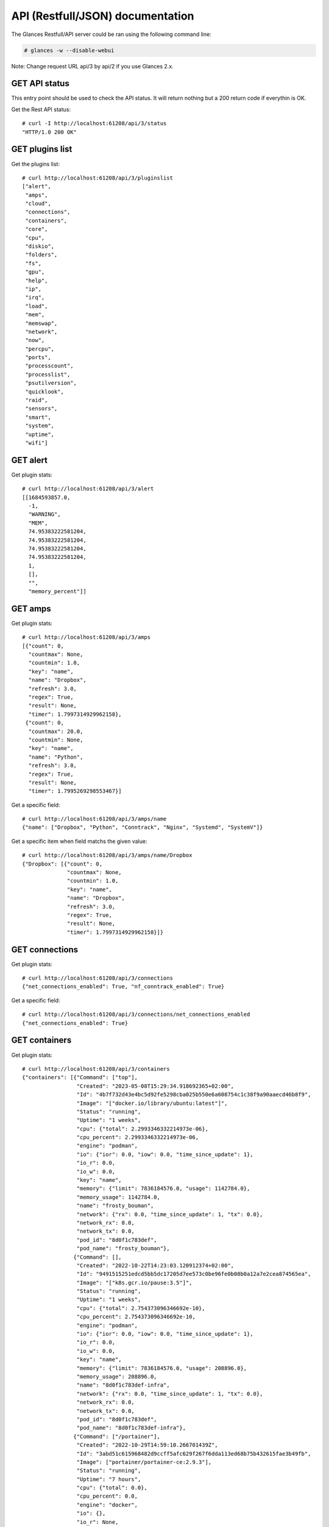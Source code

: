 .. _api:

API (Restfull/JSON) documentation
=================================

The Glances Restfull/API server could be ran using the following command line:

.. code-block:: bash

    # glances -w --disable-webui

Note: Change request URL api/3 by api/2 if you use Glances 2.x.

GET API status
--------------

This entry point should be used to check the API status.
It will return nothing but a 200 return code if everythin is OK.

Get the Rest API status::

    # curl -I http://localhost:61208/api/3/status
    "HTTP/1.0 200 OK"

GET plugins list
----------------

Get the plugins list::

    # curl http://localhost:61208/api/3/pluginslist
    ["alert",
     "amps",
     "cloud",
     "connections",
     "containers",
     "core",
     "cpu",
     "diskio",
     "folders",
     "fs",
     "gpu",
     "help",
     "ip",
     "irq",
     "load",
     "mem",
     "memswap",
     "network",
     "now",
     "percpu",
     "ports",
     "processcount",
     "processlist",
     "psutilversion",
     "quicklook",
     "raid",
     "sensors",
     "smart",
     "system",
     "uptime",
     "wifi"]

GET alert
---------

Get plugin stats::

    # curl http://localhost:61208/api/3/alert
    [[1684593857.0,
      -1,
      "WARNING",
      "MEM",
      74.95383222581204,
      74.95383222581204,
      74.95383222581204,
      74.95383222581204,
      1,
      [],
      "",
      "memory_percent"]]

GET amps
--------

Get plugin stats::

    # curl http://localhost:61208/api/3/amps
    [{"count": 0,
      "countmax": None,
      "countmin": 1.0,
      "key": "name",
      "name": "Dropbox",
      "refresh": 3.0,
      "regex": True,
      "result": None,
      "timer": 1.7997314929962158},
     {"count": 0,
      "countmax": 20.0,
      "countmin": None,
      "key": "name",
      "name": "Python",
      "refresh": 3.0,
      "regex": True,
      "result": None,
      "timer": 1.7995269298553467}]

Get a specific field::

    # curl http://localhost:61208/api/3/amps/name
    {"name": ["Dropbox", "Python", "Conntrack", "Nginx", "Systemd", "SystemV"]}

Get a specific item when field matchs the given value::

    # curl http://localhost:61208/api/3/amps/name/Dropbox
    {"Dropbox": [{"count": 0,
                  "countmax": None,
                  "countmin": 1.0,
                  "key": "name",
                  "name": "Dropbox",
                  "refresh": 3.0,
                  "regex": True,
                  "result": None,
                  "timer": 1.7997314929962158}]}

GET connections
---------------

Get plugin stats::

    # curl http://localhost:61208/api/3/connections
    {"net_connections_enabled": True, "nf_conntrack_enabled": True}

Get a specific field::

    # curl http://localhost:61208/api/3/connections/net_connections_enabled
    {"net_connections_enabled": True}

GET containers
--------------

Get plugin stats::

    # curl http://localhost:61208/api/3/containers
    {"containers": [{"Command": ["top"],
                     "Created": "2023-05-08T15:29:34.918692365+02:00",
                     "Id": "4b7f732d43e4bc5d92fe5298cba025b550e6a608754c1c38f9a90aaecd46b8f9",
                     "Image": "["docker.io/library/ubuntu:latest"]",
                     "Status": "running",
                     "Uptime": "1 weeks",
                     "cpu": {"total": 2.2993346332214973e-06},
                     "cpu_percent": 2.2993346332214973e-06,
                     "engine": "podman",
                     "io": {"ior": 0.0, "iow": 0.0, "time_since_update": 1},
                     "io_r": 0.0,
                     "io_w": 0.0,
                     "key": "name",
                     "memory": {"limit": 7836184576.0, "usage": 1142784.0},
                     "memory_usage": 1142784.0,
                     "name": "frosty_bouman",
                     "network": {"rx": 0.0, "time_since_update": 1, "tx": 0.0},
                     "network_rx": 0.0,
                     "network_tx": 0.0,
                     "pod_id": "8d0f1c783def",
                     "pod_name": "frosty_bouman"},
                    {"Command": [],
                     "Created": "2022-10-22T14:23:03.120912374+02:00",
                     "Id": "9491515251edcd5bb5dc17205d7ee573c0be96fe0b08b0a12a7e2cea874565ea",
                     "Image": "["k8s.gcr.io/pause:3.5"]",
                     "Status": "running",
                     "Uptime": "1 weeks",
                     "cpu": {"total": 2.754373096346692e-10},
                     "cpu_percent": 2.754373096346692e-10,
                     "engine": "podman",
                     "io": {"ior": 0.0, "iow": 0.0, "time_since_update": 1},
                     "io_r": 0.0,
                     "io_w": 0.0,
                     "key": "name",
                     "memory": {"limit": 7836184576.0, "usage": 208896.0},
                     "memory_usage": 208896.0,
                     "name": "8d0f1c783def-infra",
                     "network": {"rx": 0.0, "time_since_update": 1, "tx": 0.0},
                     "network_rx": 0.0,
                     "network_tx": 0.0,
                     "pod_id": "8d0f1c783def",
                     "pod_name": "8d0f1c783def-infra"},
                    {"Command": ["/portainer"],
                     "Created": "2022-10-29T14:59:10.266701439Z",
                     "Id": "3abd51c615968482d9ccff5afc629f267f6dda113ed68b75b432615fae3b49fb",
                     "Image": ["portainer/portainer-ce:2.9.3"],
                     "Status": "running",
                     "Uptime": "7 hours",
                     "cpu": {"total": 0.0},
                     "cpu_percent": 0.0,
                     "engine": "docker",
                     "io": {},
                     "io_r": None,
                     "io_w": None,
                     "key": "name",
                     "memory": {},
                     "memory_usage": None,
                     "name": "portainer",
                     "network": {},
                     "network_rx": None,
                     "network_tx": None}],
     "version": {},
     "version_podman": {}}

GET core
--------

Get plugin stats::

    # curl http://localhost:61208/api/3/core
    {"log": 4, "phys": 2}

Fields descriptions:

* **phys**: Number of physical cores (hyper thread CPUs are excluded) (unit is *number*)
* **log**: Number of logical CPUs. A logical CPU is the number of physical cores multiplied by the number of threads that can run on each core (unit is *number*)

Get a specific field::

    # curl http://localhost:61208/api/3/core/phys
    {"phys": 2}

GET cpu
-------

Get plugin stats::

    # curl http://localhost:61208/api/3/cpu
    {"cpucore": 4,
     "ctx_switches": 0,
     "guest": 1.1,
     "guest_nice": 0.0,
     "idle": 38.7,
     "interrupts": 0,
     "iowait": 3.2,
     "irq": 0.0,
     "nice": 0.0,
     "soft_interrupts": 0,
     "softirq": 0.4,
     "steal": 0.0,
     "syscalls": 0,
     "system": 7.7,
     "time_since_update": 1,
     "total": 62.2,
     "user": 50.0}

Fields descriptions:

* **total**: Sum of all CPU percentages (except idle) (unit is *percent*)
* **system**: percent time spent in kernel space. System CPU time is the time spent running code in the Operating System kernel (unit is *percent*)
* **user**: CPU percent time spent in user space. User CPU time is the time spent on the processor running your program's code (or code in libraries) (unit is *percent*)
* **iowait**: *(Linux)*: percent time spent by the CPU waiting for I/O operations to complete (unit is *percent*)
* **dpc**: *(Windows)*: time spent servicing deferred procedure calls (DPCs) (unit is *percent*)
* **idle**: percent of CPU used by any program. Every program or task that runs on a computer system occupies a certain amount of processing time on the CPU. If the CPU has completed all tasks it is idle (unit is *percent*)
* **irq**: *(Linux and BSD)*: percent time spent servicing/handling hardware/software interrupts. Time servicing interrupts (hardware + software) (unit is *percent*)
* **nice**: *(Unix)*: percent time occupied by user level processes with a positive nice value. The time the CPU has spent running users' processes that have been *niced* (unit is *percent*)
* **steal**: *(Linux)*: percentage of time a virtual CPU waits for a real CPU while the hypervisor is servicing another virtual processor (unit is *percent*)
* **ctx_switches**: number of context switches (voluntary + involuntary) per second. A context switch is a procedure that a computer's CPU (central processing unit) follows to change from one task (or process) to another while ensuring that the tasks do not conflict (unit is *number*)
* **interrupts**: number of interrupts per second (unit is *number*)
* **soft_interrupts**: number of software interrupts per second. Always set to 0 on Windows and SunOS (unit is *number*)
* **syscalls**: number of system calls per second. Always 0 on Linux OS (unit is *number*)
* **cpucore**: Total number of CPU core (unit is *number*)
* **time_since_update**: Number of seconds since last update (unit is *seconds*)

Get a specific field::

    # curl http://localhost:61208/api/3/cpu/total
    {"total": 62.2}

GET diskio
----------

Get plugin stats::

    # curl http://localhost:61208/api/3/diskio
    [{"disk_name": "sda",
      "key": "disk_name",
      "read_bytes": 0,
      "read_count": 0,
      "time_since_update": 1,
      "write_bytes": 0,
      "write_count": 0},
     {"disk_name": "sda1",
      "key": "disk_name",
      "read_bytes": 0,
      "read_count": 0,
      "time_since_update": 1,
      "write_bytes": 0,
      "write_count": 0}]

Get a specific field::

    # curl http://localhost:61208/api/3/diskio/disk_name
    {"disk_name": ["sda", "sda1", "sda2", "sda5", "dm-0", "dm-1"]}

Get a specific item when field matchs the given value::

    # curl http://localhost:61208/api/3/diskio/disk_name/sda
    {"sda": [{"disk_name": "sda",
              "key": "disk_name",
              "read_bytes": 0,
              "read_count": 0,
              "time_since_update": 1,
              "write_bytes": 0,
              "write_count": 0}]}

GET fs
------

Get plugin stats::

    # curl http://localhost:61208/api/3/fs
    [{"device_name": "/dev/mapper/ubuntu--gnome--vg-root",
      "free": 4763168768,
      "fs_type": "ext4",
      "key": "mnt_point",
      "mnt_point": "/",
      "percent": 97.9,
      "size": 243334156288,
      "used": 226183532544},
     {"device_name": "zsfpool",
      "free": 41811968,
      "fs_type": "zfs",
      "key": "mnt_point",
      "mnt_point": "/zsfpool",
      "percent": 0.3,
      "size": 41943040,
      "used": 131072}]

Get a specific field::

    # curl http://localhost:61208/api/3/fs/mnt_point
    {"mnt_point": ["/", "/zsfpool", "/var/snap/firefox/common/host-hunspell"]}

Get a specific item when field matchs the given value::

    # curl http://localhost:61208/api/3/fs/mnt_point//
    {"/": [{"device_name": "/dev/mapper/ubuntu--gnome--vg-root",
            "free": 4763168768,
            "fs_type": "ext4",
            "key": "mnt_point",
            "mnt_point": "/",
            "percent": 97.9,
            "size": 243334156288,
            "used": 226183532544}]}

GET ip
------

Get plugin stats::

    # curl http://localhost:61208/api/3/ip
    {"address": "192.168.0.32",
     "gateway": "192.168.0.254",
     "mask": "255.255.255.0",
     "mask_cidr": 24,
     "public_address": "91.166.228.228",
     "public_info_human": ""}

Get a specific field::

    # curl http://localhost:61208/api/3/ip/gateway
    {"gateway": "192.168.0.254"}

GET load
--------

Get plugin stats::

    # curl http://localhost:61208/api/3/load
    {"cpucore": 4,
     "min1": 3.00634765625,
     "min15": 1.19775390625,
     "min5": 1.4345703125}

Fields descriptions:

* **min1**: Average sum of the number of processes waiting in the run-queue plus the number currently executing over 1 minute (unit is *float*)
* **min5**: Average sum of the number of processes waiting in the run-queue plus the number currently executing over 5 minutes (unit is *float*)
* **min15**: Average sum of the number of processes waiting in the run-queue plus the number currently executing over 15 minutes (unit is *float*)
* **cpucore**: Total number of CPU core (unit is *number*)

Get a specific field::

    # curl http://localhost:61208/api/3/load/min1
    {"min1": 3.00634765625}

GET mem
-------

Get plugin stats::

    # curl http://localhost:61208/api/3/mem
    {"active": 3130548224,
     "available": 1962663936,
     "buffers": 142680064,
     "cached": 2079936512,
     "free": 1962663936,
     "inactive": 3094474752,
     "percent": 75.0,
     "shared": 498302976,
     "total": 7836184576,
     "used": 5873520640}

Fields descriptions:

* **total**: Total physical memory available (unit is *bytes*)
* **available**: The actual amount of available memory that can be given instantly to processes that request more memory in bytes; this is calculated by summing different memory values depending on the platform (e.g. free + buffers + cached on Linux) and it is supposed to be used to monitor actual memory usage in a cross platform fashion (unit is *bytes*)
* **percent**: The percentage usage calculated as (total - available) / total * 100 (unit is *percent*)
* **used**: Memory used, calculated differently depending on the platform and designed for informational purposes only (unit is *bytes*)
* **free**: Memory not being used at all (zeroed) that is readily available; note that this doesn't reflect the actual memory available (use 'available' instead) (unit is *bytes*)
* **active**: *(UNIX)*: memory currently in use or very recently used, and so it is in RAM (unit is *bytes*)
* **inactive**: *(UNIX)*: memory that is marked as not used (unit is *bytes*)
* **buffers**: *(Linux, BSD)*: cache for things like file system metadata (unit is *bytes*)
* **cached**: *(Linux, BSD)*: cache for various things (unit is *bytes*)
* **wired**: *(BSD, macOS)*: memory that is marked to always stay in RAM. It is never moved to disk (unit is *bytes*)
* **shared**: *(BSD)*: memory that may be simultaneously accessed by multiple processes (unit is *bytes*)

Get a specific field::

    # curl http://localhost:61208/api/3/mem/total
    {"total": 7836184576}

GET memswap
-----------

Get plugin stats::

    # curl http://localhost:61208/api/3/memswap
    {"free": 3018182656,
     "percent": 62.7,
     "sin": 10520571904,
     "sout": 16592646144,
     "time_since_update": 1,
     "total": 8082419712,
     "used": 5064237056}

Fields descriptions:

* **total**: Total swap memory (unit is *bytes*)
* **used**: Used swap memory (unit is *bytes*)
* **free**: Free swap memory (unit is *bytes*)
* **percent**: Used swap memory in percentage (unit is *percent*)
* **sin**: The number of bytes the system has swapped in from disk (cumulative) (unit is *bytes*)
* **sout**: The number of bytes the system has swapped out from disk (cumulative) (unit is *bytes*)
* **time_since_update**: Number of seconds since last update (unit is *seconds*)

Get a specific field::

    # curl http://localhost:61208/api/3/memswap/total
    {"total": 8082419712}

GET network
-----------

Get plugin stats::

    # curl http://localhost:61208/api/3/network
    [{"alias": None,
      "cumulative_cx": 344481682,
      "cumulative_rx": 172240841,
      "cumulative_tx": 172240841,
      "cx": 7770,
      "interface_name": "lo",
      "is_up": True,
      "key": "interface_name",
      "rx": 3885,
      "speed": 0,
      "time_since_update": 1,
      "tx": 3885},
     {"alias": None,
      "cumulative_cx": 22624441944,
      "cumulative_rx": 21888194655,
      "cumulative_tx": 736247289,
      "cx": 146685,
      "interface_name": "wlp2s0",
      "is_up": True,
      "key": "interface_name",
      "rx": 135811,
      "speed": 0,
      "time_since_update": 1,
      "tx": 10874}]

Fields descriptions:

* **interface_name**: Interface name (unit is *string*)
* **alias**: Interface alias name (optional) (unit is *string*)
* **rx**: The received/input rate (in bit per second) (unit is *bps*)
* **tx**: The sent/output rate (in bit per second) (unit is *bps*)
* **cx**: The cumulative received+sent rate (in bit per second) (unit is *bps*)
* **cumulative_rx**: The number of bytes received through the interface (cumulative) (unit is *bytes*)
* **cumulative_tx**: The number of bytes sent through the interface (cumulative) (unit is *bytes*)
* **cumulative_cx**: The cumulative number of bytes reveived and sent through the interface (cumulative) (unit is *bytes*)
* **speed**: Maximum interface speed (in bit per second). Can return 0 on some operating-system (unit is *bps*)
* **is_up**: Is the interface up ? (unit is *bool*)
* **time_since_update**: Number of seconds since last update (unit is *seconds*)

Get a specific field::

    # curl http://localhost:61208/api/3/network/interface_name
    {"interface_name": ["lo",
                        "wlp2s0",
                        "docker0",
                        "br_grafana",
                        "mpqemubr0",
                        "vboxnet0",
                        "tap-1e376645a40",
                        "veth54fd604"]}

Get a specific item when field matchs the given value::

    # curl http://localhost:61208/api/3/network/interface_name/lo
    {"lo": [{"alias": None,
             "cumulative_cx": 344481682,
             "cumulative_rx": 172240841,
             "cumulative_tx": 172240841,
             "cx": 7770,
             "interface_name": "lo",
             "is_up": True,
             "key": "interface_name",
             "rx": 3885,
             "speed": 0,
             "time_since_update": 1,
             "tx": 3885}]}

GET now
-------

Get plugin stats::

    # curl http://localhost:61208/api/3/now
    "2023-05-20 16:44:16 CEST"

GET percpu
----------

Get plugin stats::

    # curl http://localhost:61208/api/3/percpu
    [{"cpu_number": 0,
      "guest": 1.5,
      "guest_nice": 0.0,
      "idle": 26.2,
      "iowait": 1.5,
      "irq": 0.0,
      "key": "cpu_number",
      "nice": 0.0,
      "softirq": 0.0,
      "steal": 0.0,
      "system": 4.4,
      "total": 73.8,
      "user": 68.0},
     {"cpu_number": 1,
      "guest": 0.0,
      "guest_nice": 0.0,
      "idle": 39.4,
      "iowait": 1.0,
      "irq": 0.0,
      "key": "cpu_number",
      "nice": 0.0,
      "softirq": 0.0,
      "steal": 0.0,
      "system": 4.8,
      "total": 60.6,
      "user": 54.8}]

Get a specific field::

    # curl http://localhost:61208/api/3/percpu/cpu_number
    {"cpu_number": [0, 1, 2, 3]}

GET ports
---------

Get plugin stats::

    # curl http://localhost:61208/api/3/ports
    [{"description": "DefaultGateway",
      "host": "192.168.0.254",
      "indice": "port_0",
      "port": 0,
      "refresh": 30,
      "rtt_warning": None,
      "status": 0.00792,
      "timeout": 3}]

Get a specific field::

    # curl http://localhost:61208/api/3/ports/host
    {"host": ["192.168.0.254"]}

Get a specific item when field matchs the given value::

    # curl http://localhost:61208/api/3/ports/host/192.168.0.254
    {"192.168.0.254": [{"description": "DefaultGateway",
                        "host": "192.168.0.254",
                        "indice": "port_0",
                        "port": 0,
                        "refresh": 30,
                        "rtt_warning": None,
                        "status": 0.00792,
                        "timeout": 3}]}

GET processcount
----------------

Get plugin stats::

    # curl http://localhost:61208/api/3/processcount
    {"pid_max": 0, "running": 1, "sleeping": 347, "thread": 1761, "total": 415}

Get a specific field::

    # curl http://localhost:61208/api/3/processcount/total
    {"total": 415}

GET processlist
---------------

Get plugin stats::

    # curl http://localhost:61208/api/3/processlist
    [{"cmdline": ["/snap/firefox/2605/usr/lib/firefox/firefox"],
      "cpu_percent": 0.0,
      "cpu_times": [16463.82, 5059.85, 11961.09, 1725.84, 0.0],
      "gids": [1000, 1000, 1000],
      "io_counters": [9699624960, 15455608832, 0, 0, 0],
      "key": "pid",
      "memory_info": [524517376, 22345007104, 90595328, 618496, 0, 1481629696, 0],
      "memory_percent": 6.693530134632704,
      "name": "firefox",
      "nice": 0,
      "num_threads": 171,
      "pid": 10541,
      "status": "S",
      "time_since_update": 1,
      "username": "nicolargo"},
     {"cmdline": ["/snap/multipass/8465/usr/bin/qemu-system-x86_64",
                  "-bios",
                  "OVMF.fd",
                  "--enable-kvm",
                  "-cpu",
                  "host",
                  "-nic",
                  "tap,ifname=tap-1e376645a40,script=no,downscript=no,model=virtio-net-pci,mac=52:54:00:05:05:17",
                  "-device",
                  "virtio-scsi-pci,id=scsi0",
                  "-drive",
                  "file=/var/snap/multipass/common/data/multipassd/vault/instances/primary/ubuntu-22.04-server-cloudimg-amd64.img,if=none,format=qcow2,discard=unmap,id=hda",
                  "-device",
                  "scsi-hd,drive=hda,bus=scsi0.0",
                  "-smp",
                  "1",
                  "-m",
                  "1024M",
                  "-qmp",
                  "stdio",
                  "-chardev",
                  "null,id=char0",
                  "-serial",
                  "chardev:char0",
                  "-nographic",
                  "-cdrom",
                  "/var/snap/multipass/common/data/multipassd/vault/instances/primary/cloud-init-config.iso"],
      "cpu_percent": 0.0,
      "cpu_times": [846.85, 90.96, 0.0, 0.0, 0.0],
      "gids": [0, 0, 0],
      "io_counters": [0, 0, 0, 0, 0],
      "key": "pid",
      "memory_info": [510238720, 3458437120, 2822144, 5304320, 0, 1366933504, 0],
      "memory_percent": 6.511315743668364,
      "name": "qemu-system-x86_64",
      "nice": 0,
      "num_threads": 4,
      "pid": 354319,
      "status": "S",
      "time_since_update": 1,
      "username": "root"}]

Get a specific field::

    # curl http://localhost:61208/api/3/processlist/pid
    {"pid": [10541,
             354319,
             10770,
             11043,
             374779,
             374071,
             3927,
             469948,
             374587,
             317865,
             10778,
             10774,
             429788,
             59195,
             469241,
             399766,
             430971,
             372037,
             11646,
             59069,
             374904,
             10733,
             480322,
             480143,
             480228,
             374842,
             435889,
             10790,
             59161,
             480580,
             59523,
             4243,
             421,
             480591,
             466459,
             374575,
             374705,
             3810,
             457618,
             466460,
             374905,
             372303,
             4385,
             165661,
             417207,
             463383,
             1618,
             1771,
             372048,
             372151,
             2398,
             372186,
             372172,
             59182,
             4339,
             374703,
             313257,
             2636,
             431242,
             374702,
             4023,
             4666,
             1,
             3730,
             4179,
             59663,
             1584,
             427863,
             4075,
             10710,
             17997,
             430855,
             4308,
             4091,
             1630,
             1605,
             4403,
             4000,
             4009,
             4090,
             3991,
             3719,
             11381,
             11380,
             1794,
             372168,
             431219,
             479905,
             372170,
             354726,
             4169,
             372169,
             4086,
             1727,
             4033,
             3745,
             4105,
             3901,
             3710,
             4442,
             3908,
             4046,
             4127,
             36919,
             1631,
             3743,
             14243,
             1583,
             4302,
             3956,
             1379,
             418247,
             74953,
             4126,
             3748,
             3115,
             20173,
             14266,
             1591,
             4196,
             59126,
             2116,
             4005,
             1764,
             4316,
             4145,
             4097,
             4080,
             1627,
             2168,
             2607,
             1818,
             3989,
             1579,
             1628,
             3925,
             4079,
             4244,
             4157,
             3970,
             59127,
             2554,
             4099,
             1612,
             3819,
             1380,
             4078,
             10848,
             2341,
             1566,
             227509,
             1598,
             1624,
             4119,
             4074,
             3825,
             3947,
             4098,
             4062,
             3939,
             4107,
             3975,
             3753,
             3952,
             1575,
             1606,
             313277,
             461,
             354741,
             1593,
             480538,
             3934,
             3728,
             12480,
             3888,
             1616,
             59145,
             12489,
             1377,
             1582,
             18045,
             4332,
             1964,
             1825,
             3727,
             59130,
             1634,
             16182,
             1391,
             2361,
             2605,
             1577,
             3118,
             2604,
             1390,
             12483,
             1567,
             431184,
             20396,
             354739,
             431178,
             431203,
             20180,
             480579,
             431197,
             4072,
             2358,
             469137,
             3503,
             12492,
             1726,
             1725,
             3794,
             3498,
             3499,
             3720,
             20400,
             313283,
             2345,
             2382,
             4593,
             2360,
             1392,
             1637,
             3573,
             20185,
             2,
             3,
             4,
             5,
             6,
             8,
             10,
             11,
             12,
             13,
             14,
             15,
             16,
             18,
             19,
             20,
             21,
             22,
             24,
             25,
             26,
             27,
             28,
             30,
             31,
             32,
             33,
             34,
             36,
             37,
             38,
             39,
             40,
             41,
             42,
             43,
             44,
             45,
             92,
             93,
             94,
             96,
             97,
             98,
             99,
             100,
             101,
             103,
             106,
             107,
             109,
             110,
             112,
             117,
             118,
             119,
             129,
             132,
             138,
             181,
             183,
             206,
             219,
             223,
             226,
             228,
             231,
             232,
             233,
             234,
             249,
             250,
             255,
             256,
             313,
             361,
             362,
             439,
             440,
             530,
             544,
             655,
             700,
             702,
             703,
             898,
             899,
             900,
             901,
             908,
             909,
             910,
             911,
             912,
             913,
             914,
             915,
             962,
             963,
             964,
             965,
             966,
             967,
             968,
             969,
             970,
             971,
             972,
             973,
             974,
             975,
             976,
             977,
             978,
             979,
             980,
             1001,
             1002,
             1009,
             1010,
             1031,
             1032,
             1033,
             1034,
             1035,
             1036,
             1037,
             2394,
             2410,
             2422,
             2491,
             2492,
             2493,
             2506,
             2508,
             2510,
             2515,
             2525,
             3988,
             12486,
             313404,
             354325,
             354329,
             417249,
             417250,
             417251,
             417252,
             417254,
             417255,
             417257,
             417258,
             417259,
             417260,
             417261,
             417262,
             417263,
             417264,
             417265,
             417266,
             417267,
             427608,
             427609,
             427611,
             454059,
             459092,
             463267,
             463268,
             463271,
             463272,
             463274,
             463320,
             467345,
             467496,
             468536,
             468902,
             469637,
             469929,
             470092,
             471704,
             476042,
             477638,
             478302,
             479060,
             479698,
             479767,
             480036,
             480278,
             480424,
             480454]}

Get a specific item when field matchs the given value::

    # curl http://localhost:61208/api/3/processlist/pid/10541
    {"10541": [{"cmdline": ["/snap/firefox/2605/usr/lib/firefox/firefox"],
                "cpu_percent": 0.0,
                "cpu_times": [16463.82, 5059.85, 11961.09, 1725.84, 0.0],
                "gids": [1000, 1000, 1000],
                "io_counters": [9699624960, 15455608832, 0, 0, 0],
                "key": "pid",
                "memory_info": [524517376,
                                22345007104,
                                90595328,
                                618496,
                                0,
                                1481629696,
                                0],
                "memory_percent": 6.693530134632704,
                "name": "firefox",
                "nice": 0,
                "num_threads": 171,
                "pid": 10541,
                "status": "S",
                "time_since_update": 1,
                "username": "nicolargo"}]}

GET psutilversion
-----------------

Get plugin stats::

    # curl http://localhost:61208/api/3/psutilversion
    [5, 9, 5]

GET quicklook
-------------

Get plugin stats::

    # curl http://localhost:61208/api/3/quicklook
    {"cpu": 62.2,
     "cpu_hz": 2025000000.0,
     "cpu_hz_current": 1273980750.0,
     "cpu_name": "Intel(R) Core(TM) i7-4500U CPU @ 1.80GHz",
     "mem": 75.0,
     "percpu": [{"cpu_number": 0,
                 "guest": 1.5,
                 "guest_nice": 0.0,
                 "idle": 26.2,
                 "iowait": 1.5,
                 "irq": 0.0,
                 "key": "cpu_number",
                 "nice": 0.0,
                 "softirq": 0.0,
                 "steal": 0.0,
                 "system": 4.4,
                 "total": 73.8,
                 "user": 68.0},
                {"cpu_number": 1,
                 "guest": 0.0,
                 "guest_nice": 0.0,
                 "idle": 39.4,
                 "iowait": 1.0,
                 "irq": 0.0,
                 "key": "cpu_number",
                 "nice": 0.0,
                 "softirq": 0.0,
                 "steal": 0.0,
                 "system": 4.8,
                 "total": 60.6,
                 "user": 54.8},
                {"cpu_number": 2,
                 "guest": 0.5,
                 "guest_nice": 0.0,
                 "idle": 36.0,
                 "iowait": 4.3,
                 "irq": 0.0,
                 "key": "cpu_number",
                 "nice": 0.0,
                 "softirq": 0.9,
                 "steal": 0.0,
                 "system": 9.5,
                 "total": 64.0,
                 "user": 49.3},
                {"cpu_number": 3,
                 "guest": 2.8,
                 "guest_nice": 0.0,
                 "idle": 36.6,
                 "iowait": 6.5,
                 "irq": 0.0,
                 "key": "cpu_number",
                 "nice": 0.0,
                 "softirq": 0.0,
                 "steal": 0.0,
                 "system": 12.5,
                 "total": 63.4,
                 "user": 44.4}],
     "swap": 62.7}

Get a specific field::

    # curl http://localhost:61208/api/3/quicklook/cpu
    {"cpu": 62.2}

GET sensors
-----------

Get plugin stats::

    # curl http://localhost:61208/api/3/sensors
    [{"critical": 105,
      "key": "label",
      "label": "acpitz 0",
      "type": "temperature_core",
      "unit": "C",
      "value": 27,
      "warning": 105},
     {"critical": 105,
      "key": "label",
      "label": "acpitz 1",
      "type": "temperature_core",
      "unit": "C",
      "value": 29,
      "warning": 105}]

Get a specific field::

    # curl http://localhost:61208/api/3/sensors/label
    {"label": ["acpitz 0",
               "acpitz 1",
               "Package id 0",
               "Core 0",
               "Core 1",
               "CPU",
               "Ambient",
               "SODIMM",
               "BAT BAT0"]}

Get a specific item when field matchs the given value::

    # curl http://localhost:61208/api/3/sensors/label/acpitz 0
    {"acpitz 0": [{"critical": 105,
                   "key": "label",
                   "label": "acpitz 0",
                   "type": "temperature_core",
                   "unit": "C",
                   "value": 27,
                   "warning": 105}]}

GET system
----------

Get plugin stats::

    # curl http://localhost:61208/api/3/system
    {"hostname": "XPS13-9333",
     "hr_name": "Ubuntu 22.04 64bit",
     "linux_distro": "Ubuntu 22.04",
     "os_name": "Linux",
     "os_version": "5.15.0-71-generic",
     "platform": "64bit"}

Get a specific field::

    # curl http://localhost:61208/api/3/system/os_name
    {"os_name": "Linux"}

GET uptime
----------

Get plugin stats::

    # curl http://localhost:61208/api/3/uptime
    "12 days, 3:42:29"

GET all stats
-------------

Get all Glances stats::

    # curl http://localhost:61208/api/3/all
    Return a very big dictionnary (avoid using this request, performances will be poor)...

GET stats history
-----------------

History of a plugin::

    # curl http://localhost:61208/api/3/cpu/history
    {"system": [["2023-05-20T16:44:17.685943", 7.7],
                ["2023-05-20T16:44:18.817737", 7.7],
                ["2023-05-20T16:44:19.996995", 1.1]],
     "user": [["2023-05-20T16:44:17.685935", 50.0],
              ["2023-05-20T16:44:18.817731", 50.0],
              ["2023-05-20T16:44:19.996988", 4.3]]}

Limit history to last 2 values::

    # curl http://localhost:61208/api/3/cpu/history/2
    {"system": [["2023-05-20T16:44:18.817737", 7.7],
                ["2023-05-20T16:44:19.996995", 1.1]],
     "user": [["2023-05-20T16:44:18.817731", 50.0],
              ["2023-05-20T16:44:19.996988", 4.3]]}

History for a specific field::

    # curl http://localhost:61208/api/3/cpu/system/history
    {"system": [["2023-05-20T16:44:17.685943", 7.7],
                ["2023-05-20T16:44:18.817737", 7.7],
                ["2023-05-20T16:44:19.996995", 1.1]]}

Limit history for a specific field to last 2 values::

    # curl http://localhost:61208/api/3/cpu/system/history
    {"system": [["2023-05-20T16:44:18.817737", 7.7],
                ["2023-05-20T16:44:19.996995", 1.1]]}

GET limits (used for thresholds)
--------------------------------

All limits/thresholds::

    # curl http://localhost:61208/api/3/all/limits
    {"alert": {"history_size": 1200.0},
     "amps": {"amps_disable": ["False"], "history_size": 1200.0},
     "containers": {"containers_all": ["False"],
                    "containers_disable": ["False"],
                    "containers_max_name_size": 20.0,
                    "history_size": 1200.0},
     "core": {"history_size": 1200.0},
     "cpu": {"cpu_ctx_switches_careful": 160000.0,
             "cpu_ctx_switches_critical": 200000.0,
             "cpu_ctx_switches_warning": 180000.0,
             "cpu_disable": ["False"],
             "cpu_iowait_careful": 20.0,
             "cpu_iowait_critical": 25.0,
             "cpu_iowait_warning": 22.5,
             "cpu_steal_careful": 50.0,
             "cpu_steal_critical": 90.0,
             "cpu_steal_warning": 70.0,
             "cpu_system_careful": 50.0,
             "cpu_system_critical": 90.0,
             "cpu_system_log": ["False"],
             "cpu_system_warning": 70.0,
             "cpu_total_careful": 65.0,
             "cpu_total_critical": 85.0,
             "cpu_total_log": ["True"],
             "cpu_total_warning": 75.0,
             "cpu_user_careful": 50.0,
             "cpu_user_critical": 90.0,
             "cpu_user_log": ["False"],
             "cpu_user_warning": 70.0,
             "history_size": 1200.0},
     "diskio": {"diskio_disable": ["False"],
                "diskio_hide": ["loop.*", "/dev/loop.*"],
                "history_size": 1200.0},
     "folders": {"folders_disable": ["False"], "history_size": 1200.0},
     "fs": {"fs_careful": 50.0,
            "fs_critical": 90.0,
            "fs_disable": ["False"],
            "fs_hide": ["/boot.*", "/snap.*"],
            "fs_warning": 70.0,
            "history_size": 1200.0},
     "gpu": {"gpu_disable": ["False"],
             "gpu_mem_careful": 50.0,
             "gpu_mem_critical": 90.0,
             "gpu_mem_warning": 70.0,
             "gpu_proc_careful": 50.0,
             "gpu_proc_critical": 90.0,
             "gpu_proc_warning": 70.0,
             "history_size": 1200.0},
     "help": {"history_size": 1200.0},
     "ip": {"history_size": 1200.0,
            "ip_censys_fields": ["location:continent",
                                 "location:country",
                                 "autonomous_system:name"],
            "ip_censys_url": ["https://search.censys.io/api"],
            "ip_disable": ["False"],
            "ip_public_ip_disabled": ["False"],
            "ip_public_refresh_interval": 300.0},
     "load": {"history_size": 1200.0,
              "load_careful": 0.7,
              "load_critical": 5.0,
              "load_disable": ["False"],
              "load_warning": 1.0},
     "mem": {"history_size": 1200.0,
             "mem_careful": 50.0,
             "mem_critical": 90.0,
             "mem_disable": ["False"],
             "mem_warning": 70.0},
     "memswap": {"history_size": 1200.0,
                 "memswap_careful": 50.0,
                 "memswap_critical": 90.0,
                 "memswap_disable": ["False"],
                 "memswap_warning": 70.0},
     "network": {"history_size": 1200.0,
                 "network_disable": ["False"],
                 "network_rx_careful": 70.0,
                 "network_rx_critical": 90.0,
                 "network_rx_warning": 80.0,
                 "network_tx_careful": 70.0,
                 "network_tx_critical": 90.0,
                 "network_tx_warning": 80.0},
     "now": {"history_size": 1200.0},
     "percpu": {"history_size": 1200.0,
                "percpu_disable": ["False"],
                "percpu_iowait_careful": 50.0,
                "percpu_iowait_critical": 90.0,
                "percpu_iowait_warning": 70.0,
                "percpu_system_careful": 50.0,
                "percpu_system_critical": 90.0,
                "percpu_system_warning": 70.0,
                "percpu_user_careful": 50.0,
                "percpu_user_critical": 90.0,
                "percpu_user_warning": 70.0},
     "ports": {"history_size": 1200.0,
               "ports_disable": ["False"],
               "ports_port_default_gateway": ["True"],
               "ports_refresh": 30.0,
               "ports_timeout": 3.0},
     "processcount": {"history_size": 1200.0, "processcount_disable": ["False"]},
     "processlist": {"history_size": 1200.0,
                     "processlist_cpu_careful": 50.0,
                     "processlist_cpu_critical": 90.0,
                     "processlist_cpu_warning": 70.0,
                     "processlist_disable": ["False"],
                     "processlist_mem_careful": 50.0,
                     "processlist_mem_critical": 90.0,
                     "processlist_mem_warning": 70.0,
                     "processlist_nice_warning": ["-20",
                                                  "-19",
                                                  "-18",
                                                  "-17",
                                                  "-16",
                                                  "-15",
                                                  "-14",
                                                  "-13",
                                                  "-12",
                                                  "-11",
                                                  "-10",
                                                  "-9",
                                                  "-8",
                                                  "-7",
                                                  "-6",
                                                  "-5",
                                                  "-4",
                                                  "-3",
                                                  "-2",
                                                  "-1",
                                                  "1",
                                                  "2",
                                                  "3",
                                                  "4",
                                                  "5",
                                                  "6",
                                                  "7",
                                                  "8",
                                                  "9",
                                                  "10",
                                                  "11",
                                                  "12",
                                                  "13",
                                                  "14",
                                                  "15",
                                                  "16",
                                                  "17",
                                                  "18",
                                                  "19"]},
     "psutilversion": {"history_size": 1200.0},
     "quicklook": {"history_size": 1200.0,
                   "quicklook_cpu_careful": 50.0,
                   "quicklook_cpu_critical": 90.0,
                   "quicklook_cpu_warning": 70.0,
                   "quicklook_disable": ["False"],
                   "quicklook_mem_careful": 50.0,
                   "quicklook_mem_critical": 90.0,
                   "quicklook_mem_warning": 70.0,
                   "quicklook_percentage_char": ["|"],
                   "quicklook_swap_careful": 50.0,
                   "quicklook_swap_critical": 90.0,
                   "quicklook_swap_warning": 70.0},
     "sensors": {"history_size": 1200.0,
                 "sensors_battery_careful": 80.0,
                 "sensors_battery_critical": 95.0,
                 "sensors_battery_warning": 90.0,
                 "sensors_disable": ["False"],
                 "sensors_refresh": 4.0,
                 "sensors_temperature_core_careful": 60.0,
                 "sensors_temperature_core_critical": 80.0,
                 "sensors_temperature_core_warning": 70.0,
                 "sensors_temperature_hdd_careful": 45.0,
                 "sensors_temperature_hdd_critical": 60.0,
                 "sensors_temperature_hdd_warning": 52.0},
     "system": {"history_size": 1200.0,
                "system_disable": ["False"],
                "system_refresh": 60},
     "uptime": {"history_size": 1200.0}}

Limits/thresholds for the cpu plugin::

    # curl http://localhost:61208/api/3/cpu/limits
    {"cpu_ctx_switches_careful": 160000.0,
     "cpu_ctx_switches_critical": 200000.0,
     "cpu_ctx_switches_warning": 180000.0,
     "cpu_disable": ["False"],
     "cpu_iowait_careful": 20.0,
     "cpu_iowait_critical": 25.0,
     "cpu_iowait_warning": 22.5,
     "cpu_steal_careful": 50.0,
     "cpu_steal_critical": 90.0,
     "cpu_steal_warning": 70.0,
     "cpu_system_careful": 50.0,
     "cpu_system_critical": 90.0,
     "cpu_system_log": ["False"],
     "cpu_system_warning": 70.0,
     "cpu_total_careful": 65.0,
     "cpu_total_critical": 85.0,
     "cpu_total_log": ["True"],
     "cpu_total_warning": 75.0,
     "cpu_user_careful": 50.0,
     "cpu_user_critical": 90.0,
     "cpu_user_log": ["False"],
     "cpu_user_warning": 70.0,
     "history_size": 1200.0}

